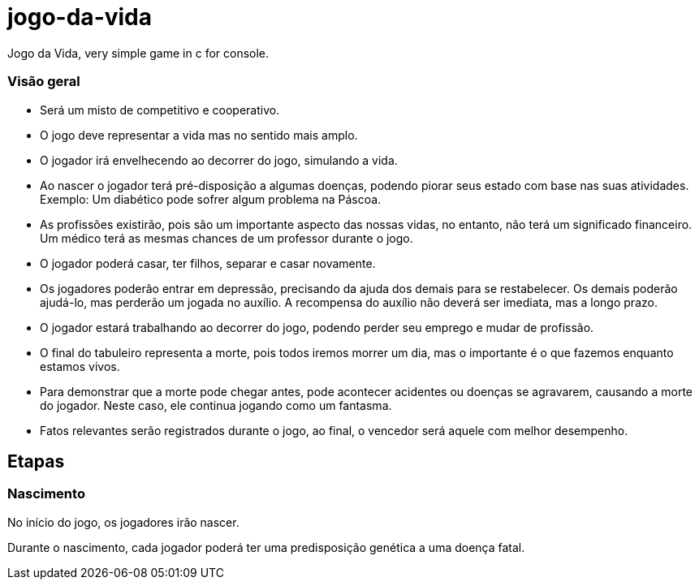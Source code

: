 = jogo-da-vida

Jogo da Vida, very simple game in c for console.

=== Visão geral

* Será um misto de competitivo e cooperativo.
* O jogo deve representar a vida mas no sentido mais amplo.
* O jogador irá envelhecendo ao decorrer do jogo, simulando a vida.
* Ao nascer o jogador terá pré-disposição a algumas doenças, podendo
  piorar seus estado com base nas suas atividades. Exemplo: Um
  diabético pode sofrer algum problema na Páscoa.
* As profissões existirão, pois são um importante aspecto das nossas
  vidas, no entanto, não terá um significado financeiro. Um médico
  terá as mesmas chances de um professor durante o jogo.
* O jogador poderá casar, ter filhos, separar e casar novamente.
* Os jogadores poderão entrar em depressão, precisando da ajuda dos
  demais para se restabelecer. Os demais poderão ajudá-lo, mas
  perderão um jogada no auxílio. A recompensa do auxílio não deverá
  ser imediata, mas a longo prazo.
* O jogador estará trabalhando ao decorrer do jogo, podendo perder seu
  emprego e mudar de profissão.
* O final do tabuleiro representa a morte, pois todos iremos morrer
  um dia, mas o importante é o que fazemos enquanto estamos vivos.
* Para demonstrar que a morte pode chegar antes, pode acontecer
  acidentes ou doenças se agravarem, causando a morte do jogador.
  Neste caso, ele continua jogando como um fantasma.
* Fatos relevantes serão registrados durante o jogo, ao final, o
  vencedor será aquele com melhor desempenho.
  
== Etapas

=== Nascimento

No início do jogo, os jogadores irão nascer.

Durante o ((nascimento)), cada jogador poderá ter uma ((predisposição))
genética a uma ((doença)) fatal.


